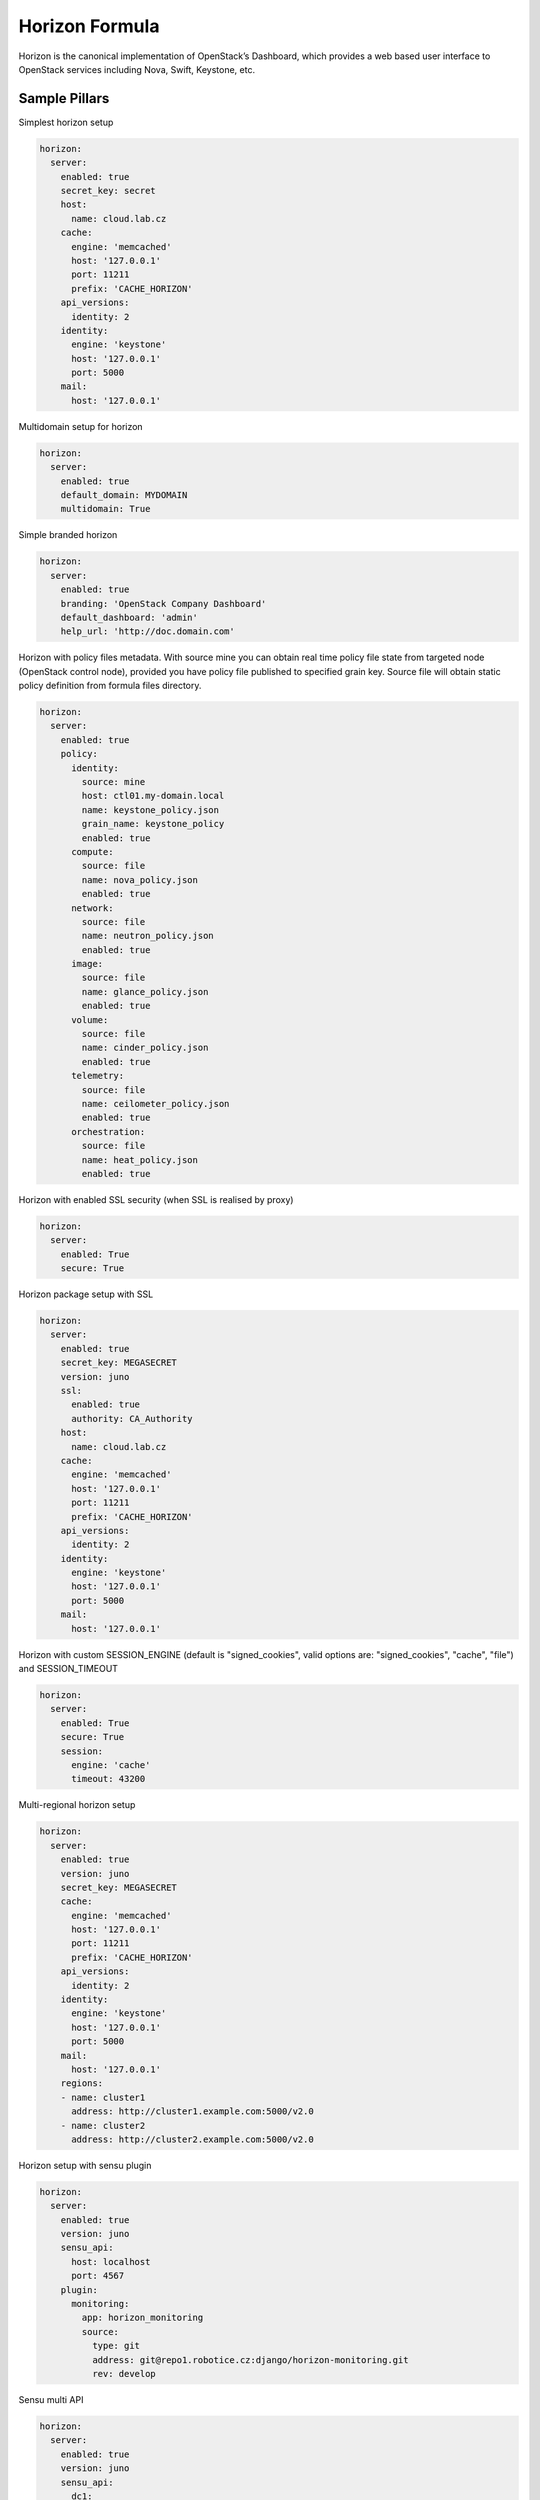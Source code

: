 
===============
Horizon Formula
===============

Horizon is the canonical implementation of OpenStack’s Dashboard, which
provides a web based user interface to OpenStack services including Nova,
Swift, Keystone, etc.


Sample Pillars
==============

Simplest horizon setup

.. code-block:: yaml

    horizon:
      server:
        enabled: true
        secret_key: secret
        host:
          name: cloud.lab.cz
        cache:
          engine: 'memcached'
          host: '127.0.0.1'
          port: 11211
          prefix: 'CACHE_HORIZON'
        api_versions:
          identity: 2
        identity:
          engine: 'keystone'
          host: '127.0.0.1'
          port: 5000
        mail:
          host: '127.0.0.1'

Multidomain setup for horizon

.. code-block:: yaml

    horizon:
      server:
        enabled: true
        default_domain: MYDOMAIN
        multidomain: True

Simple branded horizon

.. code-block:: yaml

    horizon:
      server:
        enabled: true
        branding: 'OpenStack Company Dashboard'
        default_dashboard: 'admin'
        help_url: 'http://doc.domain.com'

Horizon with policy files metadata. With source mine you can obtain real time policy file state from targeted node (OpenStack control node), provided you have policy file published to specified grain key. Source file will obtain static policy definition from formula files directory.

.. code-block:: yaml

    horizon:
      server:
        enabled: true
        policy:
          identity:
            source: mine
            host: ctl01.my-domain.local
            name: keystone_policy.json
            grain_name: keystone_policy
            enabled: true
          compute:
            source: file
            name: nova_policy.json
            enabled: true
          network:
            source: file
            name: neutron_policy.json
            enabled: true
          image:
            source: file
            name: glance_policy.json
            enabled: true
          volume:
            source: file
            name: cinder_policy.json
            enabled: true
          telemetry:
            source: file
            name: ceilometer_policy.json
            enabled: true
          orchestration:
            source: file
            name: heat_policy.json
            enabled: true

Horizon with enabled SSL security (when SSL is realised by proxy)

.. code-block:: yaml

    horizon:
      server:
        enabled: True
        secure: True


Horizon package setup with SSL

.. code-block:: yaml

    horizon:
      server:
        enabled: true
        secret_key: MEGASECRET
        version: juno
        ssl:
          enabled: true
          authority: CA_Authority
        host:
          name: cloud.lab.cz
        cache:
          engine: 'memcached'
          host: '127.0.0.1'
          port: 11211
          prefix: 'CACHE_HORIZON'
        api_versions:
          identity: 2
        identity:
          engine: 'keystone'
          host: '127.0.0.1'
          port: 5000
        mail:
          host: '127.0.0.1'

Horizon with custom SESSION_ENGINE (default is "signed_cookies", valid options are: "signed_cookies", "cache", "file") and SESSION_TIMEOUT

.. code-block:: yaml

    horizon:
      server:
        enabled: True
        secure: True
        session:
          engine: 'cache'
          timeout: 43200

Multi-regional horizon setup

.. code-block:: yaml

    horizon:
      server:
        enabled: true
        version: juno
        secret_key: MEGASECRET
        cache:
          engine: 'memcached'
          host: '127.0.0.1'
          port: 11211
          prefix: 'CACHE_HORIZON'
        api_versions:
          identity: 2
        identity:
          engine: 'keystone'
          host: '127.0.0.1'
          port: 5000
        mail:
          host: '127.0.0.1'
        regions:
        - name: cluster1
          address: http://cluster1.example.com:5000/v2.0
        - name: cluster2
          address: http://cluster2.example.com:5000/v2.0

Horizon setup with sensu plugin

.. code-block:: yaml

    horizon:
      server:
        enabled: true
        version: juno
        sensu_api:
          host: localhost
          port: 4567
        plugin:
          monitoring:
            app: horizon_monitoring
            source:
              type: git
              address: git@repo1.robotice.cz:django/horizon-monitoring.git
              rev: develop

Sensu multi API

.. code-block:: yaml

    horizon:
      server:
        enabled: true
        version: juno
        sensu_api:
          dc1:
            host: localhost
            port: 4567
          dc2:
            host: anotherhost
            port: 4567

Horizon setup with jenkins plugin

.. code-block:: yaml

    horizon:
      server:
        enabled: true
        version: juno
        jenkins_api:
          url: https://localhost:8080
          user: admin
          password: pwd
        plugin:
          jenkins:
            app: horizon_jenkins
            source:
              type: pkg

Horizon setup with billometer plugin

.. code-block:: yaml

    horizon:
      server:
        enabled: true
        version: juno
        billometer_api:
          host: localhost
          port: 9753
          api_version: 1
        plugin:
          billing:
            app: horizon_billing
            source:
              type: git
              address: git@repo1.robotice.cz:django/horizon-billing.git
              rev: develop

Horizon setup with contrail plugin

.. code-block:: yaml

    horizon:
      server:
        enabled: true
        version: icehouse
        plugin:
          contrail:
            app: contrail_openstack_dashboard
            override: true
            source:
              type: git
              address: git@repo1.robotice.cz:django/horizon-contrail.git
              rev: develop

Horizon setup with sentry log handler

.. code-block:: yaml

    horizon:
      server:
        enabled: true
        version: juno
        ...
        logging:
          engine: raven
          dsn: http://pub:private@sentry1.test.cz/2

Multisite with Git source
-------------------------

Simple Horizon setup from git repository

.. code-block:: yaml

    horizon:
      server:
        enabled: true
        app:
          default:
            secret_key: MEGASECRET
            source:
              engine: git
              address: https://github.com/openstack/horizon.git
              rev: stable/havana
            cache:
              engine: 'memcached'
              host: '127.0.0.1'
              port: 11211
              prefix: 'CACHE_DEFAULT'
            api_versions:
              identity: 2
            identity:
              engine: 'keystone'
              host: '127.0.0.1'
              port: 5000
            mail:
              host: '127.0.0.1'

Themed multisite setup

.. code-block:: yaml

    horizon:
      server:
        enabled: true
        app:
          openstack1c:
            secret_key: MEGASECRET1
            source:
              engine: git
              address: https://github.com/openstack/horizon.git
              rev: stable/havana
            plugin:
              contrail:
                app: contrail_openstack_dashboard
                override: true
                source:
                  type: git
                  address: git@repo1.robotice.cz:django/horizon-contrail.git
                  rev: develop
              theme:
                app: site1_theme
                source:
                  type: git
                  address: git@repo1.domain.com:django/horizon-site1-theme.git
            cache:
              engine: 'memcached'
              host: '127.0.0.1'
              port: 11211
              prefix: 'CACHE_SITE1'
            api_versions:
              identity: 2
            identity:
              engine: 'keystone'
              host: '127.0.0.1'
              port: 5000
            mail:
              host: '127.0.0.1'
          openstack2:
            secret_key: MEGASECRET2
            source:
              engine: git
              address: https://repo1.domain.com/openstack/horizon.git
              rev: stable/icehouse
            plugin:
              contrail:
                app: contrail_openstack_dashboard
                override: true
                source:
                  type: git
                  address: git@repo1.domain.com:django/horizon-contrail.git
                  rev: develop
              monitoring:
                app: horizon_monitoring
                source:
                  type: git
                  address: git@domain.com:django/horizon-monitoring.git
                  rev: develop
              theme:
                app: bootswatch_theme
                source:
                  type: git
                  address: git@repo1.robotice.cz:django/horizon-bootswatch-theme.git
                  rev: develop
            cache:
              engine: 'memcached'
              host: '127.0.0.1'
              port: 11211
              prefix: 'CACHE_SITE2'
            api_versions:
              identity: 3
            identity:
              engine: 'keystone'
              host: '127.0.0.1'
              port: 5000
            mail:
              host: '127.0.0.1'

API versions override

.. code-block:: yaml

    horizon:
      server:
        enabled: true
        app:
          openstack_api_overrride:
            secret_key: MEGASECRET1
            api_versions:
              identity: 3
              volume: 2
            source:
              engine: git
              address: https://github.com/openstack/horizon.git
              rev: stable/havana

Control dashboard behaviour

.. code-block:: yaml

    horizon:
      server:
        enabled: true
        app:
          openstack_dashboard_overrride:
            secret_key: password
            dashboards:
              settings:
                enabled: true
              project:
                enabled: false
                order: 10
              admin:
                enabled: false
                order: 20
            source:
              engine: git
              address: https://github.com/openstack/horizon.git
              rev: stable/juno

Enable WebSSO feature

.. code-block:: yaml

    horizon:
      server:
        enabled: true
        websso:
          login_url: "WEBROOT + 'auth/login/'"
          logout_url: "WEBROOT + 'auth/logout/'"
          websso_choices:
            - saml2
            - oidc


More Information
================

* https://github.com/openstack/horizon
* http://dijks.wordpress.com/2012/07/06/how-to-change-screen-resolution-of-novnc-client-in-openstack-essex-dashboard-nova-horizon/


Documentation and Bugs
======================

To learn how to install and update salt-formulas, consult the documentation
available online at:

    http://salt-formulas.readthedocs.io/

In the unfortunate event that bugs are discovered, they should be reported to
the appropriate issue tracker. Use Github issue tracker for specific salt
formula:

    https://github.com/salt-formulas/salt-formula-horizon/issues

For feature requests, bug reports or blueprints affecting entire ecosystem,
use Launchpad salt-formulas project:

    https://launchpad.net/salt-formulas

You can also join salt-formulas-users team and subscribe to mailing list:

    https://launchpad.net/~salt-formulas-users

Developers wishing to work on the salt-formulas projects should always base
their work on master branch and submit pull request against specific formula.

    https://github.com/salt-formulas/salt-formula-horizon

Any questions or feedback is always welcome so feel free to join our IRC
channel:

    #salt-formulas @ irc.freenode.net
